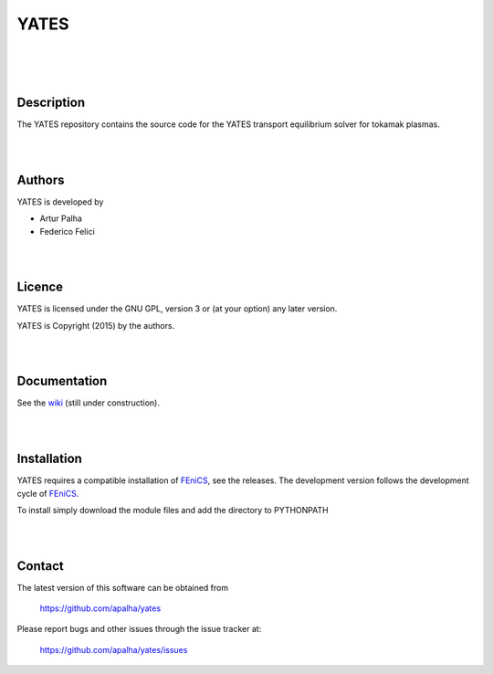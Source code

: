 =========
**YATES**
=========
|
.. image:: http://palha.org/wp-content/uploads/2015/12/x_point_gs_solution.png
    :width: 200px
    :align: center

|
|

Description
-----------

The YATES repository contains the source code for the YATES transport equilibrium solver for tokamak plasmas.

|
|

Authors
-------

YATES is developed by

* Artur Palha
* Federico Felici

|
|

Licence
-------

YATES is licensed under the GNU GPL, version 3 or (at your option) any
later version.

YATES is Copyright (2015) by the authors.

|
|

Documentation
-------------

See the `wiki <https://bitbucket.org/apalha/yates/wiki>`_ (still under construction).

|
|

Installation
------------

YATES requires a compatible installation of `FEniCS <http://www.fenicsproject.org/>`_, see the releases.
The development version follows the development cycle of `FEniCS <http://www.fenicsproject.org/>`_.

To install simply download the module files and add the directory to PYTHONPATH

|
|

Contact
-------

The latest version of this software can be obtained from

  `https://github.com/apalha/yates <https://github.com/apalha/yates>`_

Please report bugs and other issues through the issue tracker at:

  `https://github.com/apalha/yates/issues <https://github.com/apalha/yates/issues>`_
